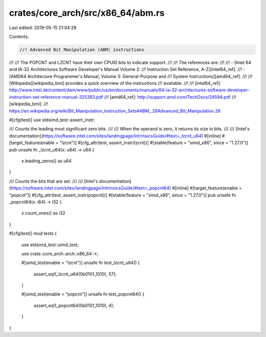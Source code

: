crates/core_arch/src/x86_64/abm.rs
==================================

Last edited: 2019-05-15 21:04:28

Contents:

.. code-block:: rs

    //! Advanced Bit Manipulation (ABM) instructions
//!
//! The POPCNT and LZCNT have their own CPUID bits to indicate support.
//!
//! The references are:
//!
//! - [Intel 64 and IA-32 Architectures Software Developer's Manual Volume 2:
//! Instruction Set Reference, A-Z][intel64_ref].
//! - [AMD64 Architecture Programmer's Manual, Volume 3: General-Purpose and
//! System Instructions][amd64_ref].
//!
//! [Wikipedia][wikipedia_bmi] provides a quick overview of the instructions
//! available.
//!
//! [intel64_ref]: http://www.intel.de/content/dam/www/public/us/en/documents/manuals/64-ia-32-architectures-software-developer-instruction-set-reference-manual-325383.pdf
//! [amd64_ref]: http://support.amd.com/TechDocs/24594.pdf
//! [wikipedia_bmi]:
//! https://en.wikipedia.org/wiki/Bit_Manipulation_Instruction_Sets#ABM_.28Advanced_Bit_Manipulation.29

#[cfg(test)]
use stdsimd_test::assert_instr;

/// Counts the leading most significant zero bits.
///
/// When the operand is zero, it returns its size in bits.
///
/// [Intel's documentation](https://software.intel.com/sites/landingpage/IntrinsicsGuide/#text=_lzcnt_u64)
#[inline]
#[target_feature(enable = "lzcnt")]
#[cfg_attr(test, assert_instr(lzcnt))]
#[stable(feature = "simd_x86", since = "1.27.0")]
pub unsafe fn _lzcnt_u64(x: u64) -> u64 {
    x.leading_zeros() as u64
}

/// Counts the bits that are set.
///
/// [Intel's documentation](https://software.intel.com/sites/landingpage/IntrinsicsGuide/#text=_popcnt64)
#[inline]
#[target_feature(enable = "popcnt")]
#[cfg_attr(test, assert_instr(popcnt))]
#[stable(feature = "simd_x86", since = "1.27.0")]
pub unsafe fn _popcnt64(x: i64) -> i32 {
    x.count_ones() as i32
}

#[cfg(test)]
mod tests {
    use stdsimd_test::simd_test;

    use crate::core_arch::arch::x86_64::*;

    #[simd_test(enable = "lzcnt")]
    unsafe fn test_lzcnt_u64() {
        assert_eq!(_lzcnt_u64(0b0101_1010), 57);
    }

    #[simd_test(enable = "popcnt")]
    unsafe fn test_popcnt64() {
        assert_eq!(_popcnt64(0b0101_1010), 4);
    }
}


